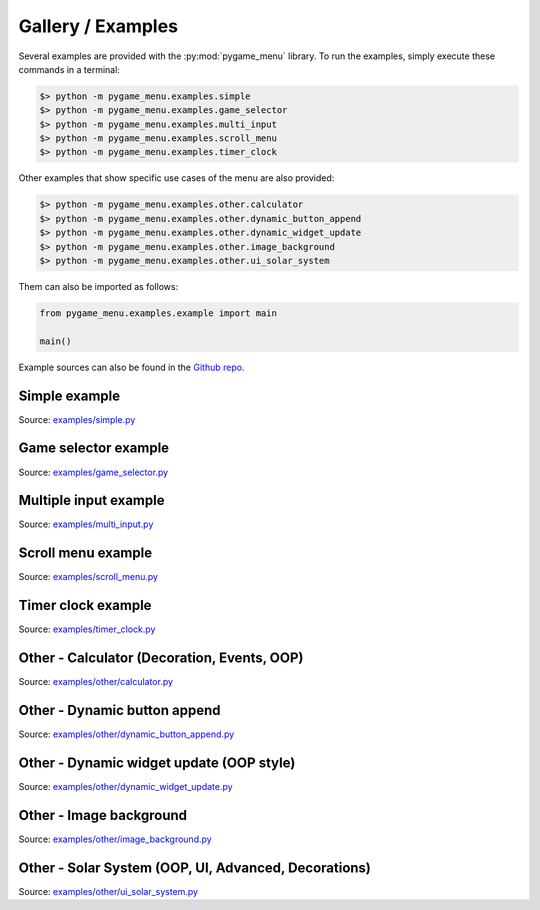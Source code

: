 
==================
Gallery / Examples
==================

Several examples are provided with the :py:mod:`pygame_menu` library.
To run the examples, simply execute these commands in a terminal:

.. code-block:: bash

    $> python -m pygame_menu.examples.simple
    $> python -m pygame_menu.examples.game_selector
    $> python -m pygame_menu.examples.multi_input
    $> python -m pygame_menu.examples.scroll_menu
    $> python -m pygame_menu.examples.timer_clock

Other examples that show specific use cases of the menu are also provided:

.. code-block:: bash

    $> python -m pygame_menu.examples.other.calculator
    $> python -m pygame_menu.examples.other.dynamic_button_append
    $> python -m pygame_menu.examples.other.dynamic_widget_update
    $> python -m pygame_menu.examples.other.image_background
    $> python -m pygame_menu.examples.other.ui_solar_system

Them can also be imported as follows:

.. code-block:: python

    from pygame_menu.examples.example import main

    main()

Example sources can also be found in the `Github repo <https://github.com/ppizarror/pygame-menu/tree/master/pygame_menu/examples>`_.


Simple example
--------------

.. image:: ../_static/example_simple.gif
    :align: center
    :alt: A basic button menu
    :width: 600

Source: `examples/simple.py <https://github.com/ppizarror/pygame-menu/blob/master/pygame_menu/examples/simple.py>`_


Game selector example
---------------------

.. image:: ../_static/example_game_selector.gif
    :align: center
    :alt: A simple game selector
    :width: 600

Source: `examples/game_selector.py <https://github.com/ppizarror/pygame-menu/blob/master/pygame_menu/examples/game_selector.py>`_


Multiple input example
----------------------

.. image:: ../_static/example_multi_input.gif
    :align: center
    :alt: This example features all widgets available on pygame-menu
    :width: 600

Source: `examples/multi_input.py <https://github.com/ppizarror/pygame-menu/blob/master/pygame_menu/examples/multi_input.py>`_


Scroll menu example
-------------------

.. image:: ../_static/example_scroll_menu.gif
    :align: center
    :alt: Since v3, menu supports scrolls
    :width: 600

Source: `examples/scroll_menu.py <https://github.com/ppizarror/pygame-menu/blob/master/pygame_menu/examples/scroll_menu.py>`_


Timer clock example
-------------------

.. image:: ../_static/example_timer_clock.gif
    :align: center
    :alt: Timer clock
    :width: 600

Source: `examples/timer_clock.py <https://github.com/ppizarror/pygame-menu/blob/master/pygame_menu/examples/timer_clock.py>`_


Other - Calculator (Decoration, Events, OOP)
--------------------------------------------

.. image:: ../_static/example_other_calculator.gif
    :align: center
    :alt: Calculator
    :height: 470

Source: `examples/other/calculator.py <https://github.com/ppizarror/pygame-menu/blob/master/pygame_menu/examples/other/calculator.py>`_


Other - Dynamic button append
-----------------------------

.. image:: ../_static/example_other_dynamic_button_append.gif
    :align: center
    :alt: Dynamic button append
    :width: 600

Source: `examples/other/dynamic_button_append.py <https://github.com/ppizarror/pygame-menu/blob/master/pygame_menu/examples/other/dynamic_button_append.py>`_


Other - Dynamic widget update (OOP style)
-----------------------------------------

.. image:: ../_static/example_other_dynamic_widget_update.gif
    :align: center
    :alt: Dynamic widget update in object oriented programming style
    :width: 600

Source: `examples/other/dynamic_widget_update.py <https://github.com/ppizarror/pygame-menu/blob/master/pygame_menu/examples/other/dynamic_widget_update.py>`_


Other - Image background
------------------------

.. image:: ../_static/example_other_image_background.gif
    :align: center
    :alt: Image background
    :width: 600

Source: `examples/other/image_background.py <https://github.com/ppizarror/pygame-menu/blob/master/pygame_menu/examples/other/image_background.py>`_


Other - Solar System (OOP, UI, Advanced, Decorations)
-----------------------------------------------------

.. image:: ../_static/example_other_solar_system.gif
    :align: center
    :alt: Beautiful solar system
    :width: 600

Source: `examples/other/ui_solar_system.py <https://github.com/ppizarror/pygame-menu/blob/master/pygame_menu/examples/other/ui_solar_system.py>`_